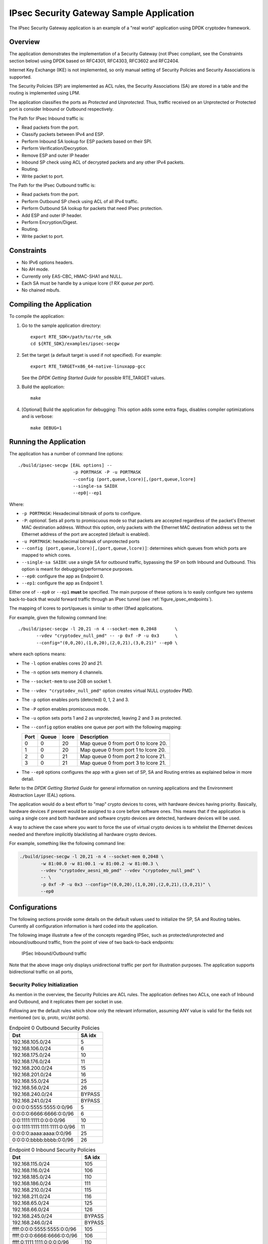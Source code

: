 ..  BSD LICENSE
    Copyright(c) 2016 Intel Corporation. All rights reserved.
    All rights reserved.

    Redistribution and use in source and binary forms, with or without
    modification, are permitted provided that the following conditions
    are met:

    * Redistributions of source code must retain the above copyright
    notice, this list of conditions and the following disclaimer.
    * Redistributions in binary form must reproduce the above copyright
    notice, this list of conditions and the following disclaimer in
    the documentation and/or other materials provided with the
    distribution.
    * Neither the name of Intel Corporation nor the names of its
    contributors may be used to endorse or promote products derived
    from this software without specific prior written permission.

    THIS SOFTWARE IS PROVIDED BY THE COPYRIGHT HOLDERS AND CONTRIBUTORS
    "AS IS" AND ANY EXPRESS OR IMPLIED WARRANTIES, INCLUDING, BUT NOT
    LIMITED TO, THE IMPLIED WARRANTIES OF MERCHANTABILITY AND FITNESS FOR
    A PARTICULAR PURPOSE ARE DISCLAIMED. IN NO EVENT SHALL THE COPYRIGHT
    OWNER OR CONTRIBUTORS BE LIABLE FOR ANY DIRECT, INDIRECT, INCIDENTAL,
    SPECIAL, EXEMPLARY, OR CONSEQUENTIAL DAMAGES (INCLUDING, BUT NOT
    LIMITED TO, PROCUREMENT OF SUBSTITUTE GOODS OR SERVICES; LOSS OF USE,
    DATA, OR PROFITS; OR BUSINESS INTERRUPTION) HOWEVER CAUSED AND ON ANY
    THEORY OF LIABILITY, WHETHER IN CONTRACT, STRICT LIABILITY, OR TORT
    (INCLUDING NEGLIGENCE OR OTHERWISE) ARISING IN ANY WAY OUT OF THE USE
    OF THIS SOFTWARE, EVEN IF ADVISED OF THE POSSIBILITY OF SUCH DAMAGE.

IPsec Security Gateway Sample Application
=========================================

The IPsec Security Gateway application is an example of a "real world"
application using DPDK cryptodev framework.

Overview
--------

The application demonstrates the implementation of a Security Gateway
(not IPsec compliant, see the Constraints section below) using DPDK based on RFC4301,
RFC4303, RFC3602 and RFC2404.

Internet Key Exchange (IKE) is not implemented, so only manual setting of
Security Policies and Security Associations is supported.

The Security Policies (SP) are implemented as ACL rules, the Security
Associations (SA) are stored in a table and the routing is implemented
using LPM.

The application classifies the ports as *Protected* and *Unprotected*.
Thus, traffic received on an Unprotected or Protected port is consider
Inbound or Outbound respectively.

The Path for IPsec Inbound traffic is:

*  Read packets from the port.
*  Classify packets between IPv4 and ESP.
*  Perform Inbound SA lookup for ESP packets based on their SPI.
*  Perform Verification/Decryption.
*  Remove ESP and outer IP header
*  Inbound SP check using ACL of decrypted packets and any other IPv4 packets.
*  Routing.
*  Write packet to port.

The Path for the IPsec Outbound traffic is:

*  Read packets from the port.
*  Perform Outbound SP check using ACL of all IPv4 traffic.
*  Perform Outbound SA lookup for packets that need IPsec protection.
*  Add ESP and outer IP header.
*  Perform Encryption/Digest.
*  Routing.
*  Write packet to port.


Constraints
-----------

*  No IPv6 options headers.
*  No AH mode.
*  Currently only EAS-CBC, HMAC-SHA1 and NULL.
*  Each SA must be handle by a unique lcore (*1 RX queue per port*).
*  No chained mbufs.


Compiling the Application
-------------------------

To compile the application:

#. Go to the sample application directory::

      export RTE_SDK=/path/to/rte_sdk
      cd ${RTE_SDK}/examples/ipsec-secgw

#. Set the target (a default target is used if not specified). For example::


      export RTE_TARGET=x86_64-native-linuxapp-gcc

   See the *DPDK Getting Started Guide* for possible RTE_TARGET values.

#. Build the application::

       make

#. [Optional] Build the application for debugging:
   This option adds some extra flags, disables compiler optimizations and
   is verbose::

       make DEBUG=1


Running the Application
-----------------------

The application has a number of command line options::


   ./build/ipsec-secgw [EAL options] --
                        -p PORTMASK -P -u PORTMASK
                        --config (port,queue,lcore)[,(port,queue,lcore]
                        --single-sa SAIDX
			--ep0|--ep1

Where:

*   ``-p PORTMASK``: Hexadecimal bitmask of ports to configure.

*   ``-P``: *optional*. Sets all ports to promiscuous mode so that packets are
    accepted regardless of the packet's Ethernet MAC destination address.
    Without this option, only packets with the Ethernet MAC destination address
    set to the Ethernet address of the port are accepted (default is enabled).

*   ``-u PORTMASK``: hexadecimal bitmask of unprotected ports

*   ``--config (port,queue,lcore)[,(port,queue,lcore)]``: determines which queues
    from which ports are mapped to which cores.

*   ``--single-sa SAIDX``: use a single SA for outbound traffic, bypassing the SP
    on both Inbound and Outbound. This option is meant for debugging/performance
    purposes.

*   ``--ep0``: configure the app as Endpoint 0.

*   ``--ep1``: configure the app as Endpoint 1.

Either one of ``--ep0`` or ``--ep1`` **must** be specified.
The main purpose of these options is to easily configure two systems
back-to-back that would forward traffic through an IPsec tunnel (see
:ref:`figure_ipsec_endpoints`).

The mapping of lcores to port/queues is similar to other l3fwd applications.

For example, given the following command line::

    ./build/ipsec-secgw -l 20,21 -n 4 --socket-mem 0,2048       \
           --vdev "cryptodev_null_pmd" -- -p 0xf -P -u 0x3      \
           --config="(0,0,20),(1,0,20),(2,0,21),(3,0,21)" --ep0 \

where each options means:

*   The ``-l`` option enables cores 20 and 21.

*   The ``-n`` option sets memory 4 channels.

*   The ``--socket-mem`` to use 2GB on socket 1.

*   The ``--vdev "cryptodev_null_pmd"`` option creates virtual NULL cryptodev PMD.

*   The ``-p`` option enables ports (detected) 0, 1, 2 and 3.

*   The ``-P`` option enables promiscuous mode.

*   The ``-u`` option sets ports 1 and 2 as unprotected, leaving 2 and 3 as protected.

*   The ``--config`` option enables one queue per port with the following mapping:

    +----------+-----------+-----------+---------------------------------------+
    | **Port** | **Queue** | **lcore** | **Description**                       |
    |          |           |           |                                       |
    +----------+-----------+-----------+---------------------------------------+
    | 0        | 0         | 20        | Map queue 0 from port 0 to lcore 20.  |
    |          |           |           |                                       |
    +----------+-----------+-----------+---------------------------------------+
    | 1        | 0         | 20        | Map queue 0 from port 1 to lcore 20.  |
    |          |           |           |                                       |
    +----------+-----------+-----------+---------------------------------------+
    | 2        | 0         | 21        | Map queue 0 from port 2 to lcore 21.  |
    |          |           |           |                                       |
    +----------+-----------+-----------+---------------------------------------+
    | 3        | 0         | 21        | Map queue 0 from port 3 to lcore 21.  |
    |          |           |           |                                       |
    +----------+-----------+-----------+---------------------------------------+

*   The ``--ep0`` options configures the app with a given set of SP, SA and Routing
    entries as explained below in more detail.

Refer to the *DPDK Getting Started Guide* for general information on running
applications and the Environment Abstraction Layer (EAL) options.

The application would do a best effort to "map" crypto devices to cores, with
hardware devices having priority. Basically, hardware devices if present would
be assigned to a core before software ones.
This means that if the application is using a single core and both hardware
and software crypto devices are detected, hardware devices will be used.

A way to achieve the case where you want to force the use of virtual crypto
devices is to whitelist the Ethernet devices needed and therefore implicitly
blacklisting all hardware crypto devices.

For example, something like the following command line:

.. code-block:: console

    ./build/ipsec-secgw -l 20,21 -n 4 --socket-mem 0,2048 \
            -w 81:00.0 -w 81:00.1 -w 81:00.2 -w 81:00.3 \
            --vdev "cryptodev_aesni_mb_pmd" --vdev "cryptodev_null_pmd" \
	    -- \
            -p 0xf -P -u 0x3 --config="(0,0,20),(1,0,20),(2,0,21),(3,0,21)" \
            --ep0


Configurations
--------------

The following sections provide some details on the default values used to
initialize the SP, SA and Routing tables.
Currently all configuration information is hard coded into the application.

The following image illustrate a few of the concepts regarding IPSec, such
as protected/unprotected and inbound/outbound traffic, from the point of
view of two back-to-back endpoints:

.. _figure_ipsec_endpoints:

.. figure:: img/ipsec_endpoints.svg

   IPSec Inbound/Outbound traffic

Note that the above image only displays unidirectional traffic per port
for illustration purposes.
The application supports bidirectional traffic on all ports,


Security Policy Initialization
~~~~~~~~~~~~~~~~~~~~~~~~~~~~~~

As mention in the overview, the Security Policies are ACL rules.
The application defines two ACLs, one each of Inbound and Outbound, and
it replicates them per socket in use.

Following are the default rules which show only the relevant information,
assuming ANY value is valid for the fields not mentioned (src ip, proto,
src/dst ports).

.. _table_ipsec_endpoint_outbound_sp:

.. table:: Endpoint 0 Outbound Security Policies

   +-----------------------------------+------------+
   | **Dst**                           | **SA idx** |
   |                                   |            |
   +-----------------------------------+------------+
   | 192.168.105.0/24                  | 5          |
   |                                   |            |
   +-----------------------------------+------------+
   | 192.168.106.0/24                  | 6          |
   |                                   |            |
   +-----------------------------------+------------+
   | 192.168.175.0/24                  | 10         |
   |                                   |            |
   +-----------------------------------+------------+
   | 192.168.176.0/24                  | 11         |
   |                                   |            |
   +-----------------------------------+------------+
   | 192.168.200.0/24                  | 15         |
   |                                   |            |
   +-----------------------------------+------------+
   | 192.168.201.0/24                  | 16         |
   |                                   |            |
   +-----------------------------------+------------+
   | 192.168.55.0/24                   | 25         |
   |                                   |            |
   +-----------------------------------+------------+
   | 192.168.56.0/24                   | 26         |
   |                                   |            |
   +-----------------------------------+------------+
   | 192.168.240.0/24                  | BYPASS     |
   |                                   |            |
   +-----------------------------------+------------+
   | 192.168.241.0/24                  | BYPASS     |
   |                                   |            |
   +-----------------------------------+------------+
   | 0:0:0:0:5555:5555:0:0/96          | 5          |
   |                                   |            |
   +-----------------------------------+------------+
   | 0:0:0:0:6666:6666:0:0/96          | 6          |
   |                                   |            |
   +-----------------------------------+------------+
   | 0:0:1111:1111:0:0:0:0/96          | 10         |
   |                                   |            |
   +-----------------------------------+------------+
   | 0:0:1111:1111:1111:1111:0:0/96    | 11         |
   |                                   |            |
   +-----------------------------------+------------+
   | 0:0:0:0:aaaa:aaaa:0:0/96          | 25         |
   |                                   |            |
   +-----------------------------------+------------+
   | 0:0:0:0:bbbb:bbbb:0:0/96          | 26         |
   |                                   |            |
   +-----------------------------------+------------+

.. _table_ipsec_endpoint_inbound_sp:

.. table:: Endpoint 0 Inbound Security Policies

   +-----------------------------------+------------+
   | **Dst**                           | **SA idx** |
   |                                   |            |
   +-----------------------------------+------------+
   | 192.168.115.0/24                  | 105        |
   |                                   |            |
   +-----------------------------------+------------+
   | 192.168.116.0/24                  | 106        |
   |                                   |            |
   +-----------------------------------+------------+
   | 192.168.185.0/24                  | 110        |
   |                                   |            |
   +-----------------------------------+------------+
   | 192.168.186.0/24                  | 111        |
   |                                   |            |
   +-----------------------------------+------------+
   | 192.168.210.0/24                  | 115        |
   |                                   |            |
   +-----------------------------------+------------+
   | 192.168.211.0/24                  | 116        |
   |                                   |            |
   +-----------------------------------+------------+
   | 192.168.65.0/24                   | 125        |
   |                                   |            |
   +-----------------------------------+------------+
   | 192.168.66.0/24                   | 126        |
   |                                   |            |
   +-----------------------------------+------------+
   | 192.168.245.0/24                  | BYPASS     |
   |                                   |            |
   +-----------------------------------+------------+
   | 192.168.246.0/24                  | BYPASS     |
   |                                   |            |
   +-----------------------------------+------------+
   | ffff:0:0:0:5555:5555:0:0/96       | 105        |
   |                                   |            |
   +-----------------------------------+------------+
   | ffff:0:0:0:6666:6666:0:0/96       | 106        |
   |                                   |            |
   +-----------------------------------+------------+
   | ffff:0:1111:1111:0:0:0:0/96       | 110        |
   |                                   |            |
   +-----------------------------------+------------+
   | ffff:0:1111:1111:1111:1111:0:0/96 | 111        |
   |                                   |            |
   +-----------------------------------+------------+
   | ffff:0:0:0:aaaa:aaaa:0:0/96       | 125        |
   |                                   |            |
   +-----------------------------------+------------+
   | ffff:0:0:0:bbbb:bbbb:0:0/96       | 126        |
   |                                   |            |
   +-----------------------------------+------------+

For Endpoint 1, we use the same policies in reverse, meaning the Inbound SP
entries are set as Outbound and vice versa.


Security Association Initialization
~~~~~~~~~~~~~~~~~~~~~~~~~~~~~~~~~~~

The SAs are kept in a array table.

For Inbound, the SPI is used as index modulo the table size.
This means that on a table for 100 SA, SPI 5 and 105 would use the same index
and that is not currently supported.

Notice that it is not an issue for Outbound traffic as we store the index and
not the SPI in the Security Policy.

All SAs configured with AES-CBC and HMAC-SHA1 share the same values for cipher
block size and key, and authentication digest size and key.

The following are the default values:

.. _table_ipsec_endpoint_outbound_sa:

.. table:: Endpoint 0 Outbound Security Associations

   +---------+----------+------------+-----------+----------------+----------------+
   | **SPI** | **Mode** | **Cipher** | **Auth**  | **Tunnel src** | **Tunnel dst** |
   |         |          |            |           |                |                |
   +---------+----------+------------+-----------+----------------+----------------+
   | 5       | Tunnel   | AES-CBC    | HMAC-SHA1 | 172.16.1.5     | 172.16.2.5     |
   |         |          |            |           |                |                |
   +---------+----------+------------+-----------+----------------+----------------+
   | 6       | Tunnel   | AES-CBC    | HMAC-SHA1 | 172.16.1.6     | 172.16.2.6     |
   |         |          |            |           |                |                |
   +---------+----------+------------+-----------+----------------+----------------+
   | 10      | Trans    | AES-CBC    | HMAC-SHA1 | N/A            | N/A            |
   |         |          |            |           |                |                |
   +---------+----------+------------+-----------+----------------+----------------+
   | 11      | Trans    | AES-CBC    | HMAC-SHA1 | N/A            | N/A            |
   |         |          |            |           |                |                |
   +---------+----------+------------+-----------+----------------+----------------+
   | 15      | Tunnel   | NULL       | NULL      | 172.16.1.5     | 172.16.2.5     |
   |         |          |            |           |                |                |
   +---------+----------+------------+-----------+----------------+----------------+
   | 16      | Tunnel   | NULL       | NULL      | 172.16.1.6     | 172.16.2.6     |
   |         |          |            |           |                |                |
   +---------+----------+------------+-----------+----------------+----------------+
   | 25      | Tunnel   | AES-CBC    | HMAC-SHA1 | 1111:1111:     | 2222:2222:     |
   |         |          |            |           | 1111:1111:     | 2222:2222:     |
   |         |          |            |           | 1111:1111:     | 2222:2222:     |
   |         |          |            |           | 1111:5555      | 2222:5555      |
   |         |          |            |           |                |                |
   +---------+----------+------------+-----------+----------------+----------------+
   | 26      | Tunnel   | AES-CBC    | HMAC-SHA1 | 1111:1111:     | 2222:2222:     |
   |         |          |            |           | 1111:1111:     | 2222:2222:     |
   |         |          |            |           | 1111:1111:     | 2222:2222:     |
   |         |          |            |           | 1111:6666      | 2222:6666      |
   |         |          |            |           |                |                |
   +---------+----------+------------+-----------+----------------+----------------+

.. _table_ipsec_endpoint_inbound_sa:

.. table:: Endpoint 0 Inbound Security Associations

   +---------+----------+------------+-----------+----------------+----------------+
   | **SPI** | **Mode** | **Cipher** | **Auth**  | **Tunnel src** | **Tunnel dst** |
   |         |          |            |           |                |                |
   +---------+----------+------------+-----------+----------------+----------------+
   | 105     | Tunnel   | AES-CBC    | HMAC-SHA1 | 172.16.2.5     | 172.16.1.5     |
   |         |          |            |           |                |                |
   +---------+----------+------------+-----------+----------------+----------------+
   | 106     | Tunnel   | AES-CBC    | HMAC-SHA1 | 172.16.2.6     | 172.16.1.6     |
   |         |          |            |           |                |                |
   +---------+----------+------------+-----------+----------------+----------------+
   | 110     | Trans    | AES-CBC    | HMAC-SHA1 | N/A            | N/A            |
   |         |          |            |           |                |                |
   +---------+----------+------------+-----------+----------------+----------------+
   | 111     | Trans    | AES-CBC    | HMAC-SHA1 | N/A            | N/A            |
   |         |          |            |           |                |                |
   +---------+----------+------------+-----------+----------------+----------------+
   | 115     | Tunnel   | NULL       | NULL      | 172.16.2.5     | 172.16.1.5     |
   |         |          |            |           |                |                |
   +---------+----------+------------+-----------+----------------+----------------+
   | 116     | Tunnel   | NULL       | NULL      | 172.16.2.6     | 172.16.1.6     |
   |         |          |            |           |                |                |
   +---------+----------+------------+-----------+----------------+----------------+
   | 125     | Tunnel   | AES-CBC    | HMAC-SHA1 | 2222:2222:     | 1111:1111:     |
   |         |          |            |           | 2222:2222:     | 1111:1111:     |
   |         |          |            |           | 2222:2222:     | 1111:1111:     |
   |         |          |            |           | 2222:5555      | 1111:5555      |
   |         |          |            |           |                |                |
   +---------+----------+------------+-----------+----------------+----------------+
   | 126     | Tunnel   | AES-CBC    | HMAC-SHA1 | 2222:2222:     | 1111:1111:     |
   |         |          |            |           | 2222:2222:     | 1111:1111:     |
   |         |          |            |           | 2222:2222:     | 1111:1111:     |
   |         |          |            |           | 2222:6666      | 1111:6666      |
   |         |          |            |           |                |                |
   +---------+----------+------------+-----------+----------------+----------------+

For Endpoint 1, we use the same policies in reverse, meaning the Inbound SP
entries are set as Outbound and vice versa.


Routing Initialization
~~~~~~~~~~~~~~~~~~~~~~

The Routing is implemented using an LPM table.

Following default values:

.. _table_ipsec_endpoint_outbound_routing:

.. table:: Endpoint 0 Routing Table

   +------------------+----------+
   | **Dst addr**     | **Port** |
   |                  |          |
   +------------------+----------+
   | 172.16.2.5/32    | 0        |
   |                  |          |
   +------------------+----------+
   | 172.16.2.6/32    | 1        |
   |                  |          |
   +------------------+----------+
   | 192.168.175.0/24 | 0        |
   |                  |          |
   +------------------+----------+
   | 192.168.176.0/24 | 1        |
   |                  |          |
   +------------------+----------+
   | 192.168.240.0/24 | 0        |
   |                  |          |
   +------------------+----------+
   | 192.168.241.0/24 | 1        |
   |                  |          |
   +------------------+----------+
   | 192.168.115.0/24 | 2        |
   |                  |          |
   +------------------+----------+
   | 192.168.116.0/24 | 3        |
   |                  |          |
   +------------------+----------+
   | 192.168.65.0/24  | 2        |
   |                  |          |
   +------------------+----------+
   | 192.168.66.0/24  | 3        |
   |                  |          |
   +------------------+----------+
   | 192.168.185.0/24 | 2        |
   |                  |          |
   +------------------+----------+
   | 192.168.186.0/24 | 3        |
   |                  |          |
   +------------------+----------+
   | 192.168.210.0/24 | 2        |
   |                  |          |
   +------------------+----------+
   | 192.168.211.0/24 | 3        |
   |                  |          |
   +------------------+----------+
   | 192.168.245.0/24 | 2        |
   |                  |          |
   +------------------+----------+
   | 192.168.246.0/24 | 3        |
   |                  |          |
   +------------------+----------+
   | 2222:2222:       | 0        |
   | 2222:2222:       |          |
   | 2222:2222:       |          |
   | 2222:5555/116    |          |
   |                  |          |
   +------------------+----------+
   | 2222:2222:       | 1        |
   | 2222:2222:       |          |
   | 2222:2222:       |          |
   | 2222:6666/116    |          |
   |                  |          |
   +------------------+----------+
   | 0000:0000:       | 0        |
   | 1111:1111:       |          |
   | 0000:0000:       |          |
   | 0000:0000/116    |          |
   |                  |          |
   +------------------+----------+
   | 0000:0000:       | 1        |
   | 1111:1111:       |          |
   | 1111:1111:       |          |
   | 0000:0000/116    |          |
   |                  |          |
   +------------------+----------+
   | ffff:0000:       | 2        |
   | 0000:0000:       |          |
   | aaaa:aaaa:       |          |
   | 0000:0/116       |          |
   |                  |          |
   +------------------+----------+
   | ffff:0000:       | 3        |
   | 0000:0000:       |          |
   | bbbb:bbbb:       |          |
   | 0000:0/116       |          |
   |                  |          |
   +------------------+----------+
   | ffff:0000:       | 2        |
   | 0000:0000:       |          |
   | 5555:5555:       |          |
   | 0000:0/116       |          |
   |                  |          |
   +------------------+----------+
   | ffff:0000:       | 3        |
   | 0000:0000:       |          |
   | 6666:6666:       |          |
   | 0000:0/116       |          |
   |                  |          |
   +------------------+----------+
   | ffff:0000:       | 2        |
   | 1111:1111:       |          |
   | 0000:0000:       |          |
   | 0000:0000/116    |          |
   |                  |          |
   +------------------+----------+
   | ffff:0000:       | 3        |
   | 1111:1111:       |          |
   | 1111:1111:       |          |
   | 0000:0000/116    |          |
   |                  |          |
   +------------------+----------+

.. _table_ipsec_endpoint_inbound_routing:

.. table:: Endpoint 1 Routing Table

   +------------------+----------+
   | **Dst addr**     | **Port** |
   |                  |          |
   +------------------+----------+
   | 172.16.1.5/32    | 0        |
   |                  |          |
   +------------------+----------+
   | 172.16.1.6/32    | 1        |
   |                  |          |
   +------------------+----------+
   | 192.168.185.0/24 | 0        |
   |                  |          |
   +------------------+----------+
   | 192.168.186.0/24 | 1        |
   |                  |          |
   +------------------+----------+
   | 192.168.245.0/24 | 0        |
   |                  |          |
   +------------------+----------+
   | 192.168.246.0/24 | 1        |
   |                  |          |
   +------------------+----------+
   | 192.168.105.0/24 | 2        |
   |                  |          |
   +------------------+----------+
   | 192.168.106.0/24 | 3        |
   |                  |          |
   +------------------+----------+
   | 192.168.55.0/24  | 2        |
   |                  |          |
   +------------------+----------+
   | 192.168.56.0/24  | 3        |
   |                  |          |
   +------------------+----------+
   | 192.168.175.0/24 | 2        |
   |                  |          |
   +------------------+----------+
   | 192.168.176.0/24 | 3        |
   |                  |          |
   +------------------+----------+
   | 192.168.200.0/24 | 2        |
   |                  |          |
   +------------------+----------+
   | 192.168.201.0/24 | 3        |
   |                  |          |
   +------------------+----------+
   | 192.168.240.0/24 | 2        |
   |                  |          |
   +------------------+----------+
   | 192.168.241.0/24 | 3        |
   |                  |          |
   +------------------+----------+
   | 1111:1111:       | 0        |
   | 1111:1111:       |          |
   | 1111:1111:       |          |
   | 1111:5555/116    |          |
   |                  |          |
   +------------------+----------+
   | 1111:1111:       | 1        |
   | 1111:1111:       |          |
   | 1111:1111:       |          |
   | 1111:6666/116    |          |
   |                  |          |
   +------------------+----------+
   | ffff:0000:       | 0        |
   | 1111:1111:       |          |
   | 0000:0000:       |          |
   | 0000:0000/116    |          |
   |                  |          |
   +------------------+----------+
   | ffff:0000:       | 1        |
   | 1111:1111:       |          |
   | 1111:1111:       |          |
   | 0000:0000/116    |          |
   |                  |          |
   +------------------+----------+
   | 0000:0000:       | 2        |
   | 0000:0000:       |          |
   | aaaa:aaaa:       |          |
   | 0000:0/116       |          |
   |                  |          |
   +------------------+----------+
   | 0000:0000:       | 3        |
   | 0000:0000:       |          |
   | bbbb:bbbb:       |          |
   | 0000:0/116       |          |
   |                  |          |
   +------------------+----------+
   | 0000:0000:       | 2        |
   | 0000:0000:       |          |
   | 5555:5555:       |          |
   | 0000:0/116       |          |
   |                  |          |
   +------------------+----------+
   | 0000:0000:       | 3        |
   | 0000:0000:       |          |
   | 6666:6666:       |          |
   | 0000:0/116       |          |
   |                  |          |
   +------------------+----------+
   | 0000:0000:       | 2        |
   | 1111:1111:       |          |
   | 0000:0000:       |          |
   | 0000:0000/116    |          |
   |                  |          |
   +------------------+----------+
   | 0000:0000:       | 3        |
   | 1111:1111:       |          |
   | 1111:1111:       |          |
   | 0000:0000/116    |          |
   |                  |          |
   +------------------+----------+
